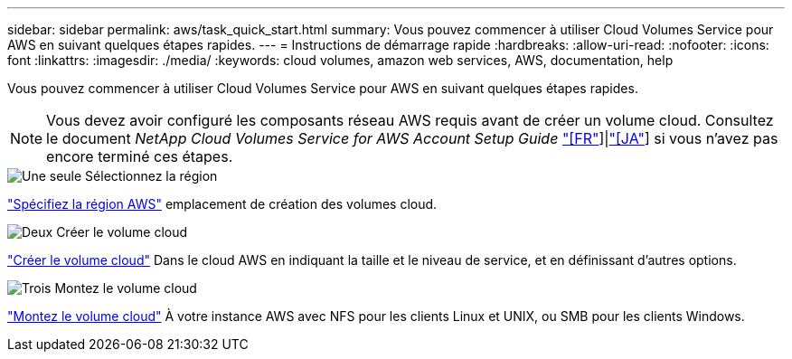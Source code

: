 ---
sidebar: sidebar 
permalink: aws/task_quick_start.html 
summary: Vous pouvez commencer à utiliser Cloud Volumes Service pour AWS en suivant quelques étapes rapides. 
---
= Instructions de démarrage rapide
:hardbreaks:
:allow-uri-read: 
:nofooter: 
:icons: font
:linkattrs: 
:imagesdir: ./media/
:keywords: cloud volumes, amazon web services, AWS, documentation, help


[role="lead"]
Vous pouvez commencer à utiliser Cloud Volumes Service pour AWS en suivant quelques étapes rapides.


NOTE: Vous devez avoir configuré les composants réseau AWS requis avant de créer un volume cloud. Consultez le document _NetApp Cloud Volumes Service for AWS Account Setup Guide_ link:media/cvs_aws_account_setup.pdf["[FR"^]]|link:media/cvs_aws_account_setup_jaJP.pdf["[JA"^]] si vous n'avez pas encore terminé ces étapes.

.image:https://raw.githubusercontent.com/NetAppDocs/common/main/media/number-1.png["Une seule"] Sélectionnez la région
[role="quick-margin-para"]
link:task_selecting_region.html["Spécifiez la région AWS"] emplacement de création des volumes cloud.

.image:https://raw.githubusercontent.com/NetAppDocs/common/main/media/number-2.png["Deux"] Créer le volume cloud
[role="quick-margin-para"]
link:task_creating_cloud_volumes_for_aws.html["Créer le volume cloud"] Dans le cloud AWS en indiquant la taille et le niveau de service, et en définissant d'autres options.

.image:https://raw.githubusercontent.com/NetAppDocs/common/main/media/number-3.png["Trois"] Montez le volume cloud
[role="quick-margin-para"]
link:task_mounting_cloud_volumes_for_aws.html["Montez le volume cloud"] À votre instance AWS avec NFS pour les clients Linux et UNIX, ou SMB pour les clients Windows.
